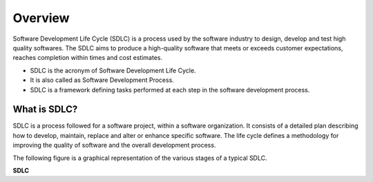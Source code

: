 Overview
===========
Software Development Life Cycle (SDLC) is a process used by the software industry to design, develop and test high quality softwares. The SDLC aims to produce a high-quality software that meets or exceeds customer expectations, reaches completion within times and cost estimates.

* SDLC is the acronym of Software Development Life Cycle.
* It is also called as Software Development Process.
* SDLC is a framework defining tasks performed at each step in the software development process.

What is SDLC?
-------------
SDLC is a process followed for a software project, within a software organization. It consists of a detailed plan describing how to develop, maintain, replace and alter or enhance specific software. The life cycle defines a methodology for improving the quality of software and the overall development process.

The following figure is a graphical representation of the various stages of a typical SDLC.

**SDLC**


